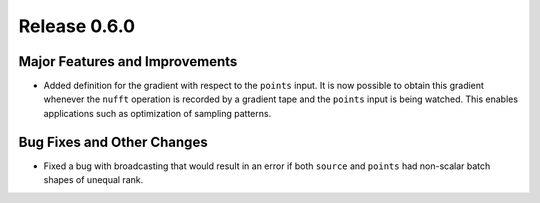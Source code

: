 Release 0.6.0
=============

Major Features and Improvements
-------------------------------

* Added definition for the gradient with respect to the ``points`` input. It is
  now possible to obtain this gradient whenever the ``nufft`` operation is
  recorded by a gradient tape and the ``points`` input is being watched. This
  enables applications such as optimization of sampling patterns.

Bug Fixes and Other Changes
---------------------------

* Fixed a bug with broadcasting that would result in an error if both ``source``
  and ``points`` had non-scalar batch shapes of unequal rank.
